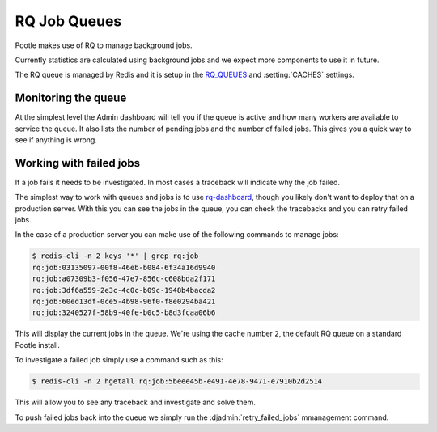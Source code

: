 .. _rq:

RQ Job Queues
=============

Pootle makes use of RQ to manage background jobs.

Currently statistics are calculated using background jobs and we expect more
components to use it in future.

The RQ queue is managed by Redis and it is setup in the `RQ_QUEUES
<https://github.com/ui/django-rq#installation>`_ and :setting:`CACHES`
settings.


Monitoring the queue
--------------------

At the simplest level the Admin dashboard will tell you if the queue is active
and how many workers are available to service the queue.  It also lists the
number of pending jobs and the number of failed jobs.  This gives you a quick
way to see if anything is wrong.


Working with failed jobs
------------------------

If a job fails it needs to be investigated. In most cases a traceback will
indicate why the job failed.

The simplest way to work with queues and jobs is to use `rq-dashboard
<https://github.com/nvie/rq-dashboard>`_, though you likely don't want to
deploy that on a production server.  With this you can see the jobs in the
queue, you can check the tracebacks and you can retry failed jobs.

In the case of a production server you can make use of the following commands
to manage jobs:

.. code-block:: bash

   $ redis-cli -n 2 keys '*' | grep rq:job
   rq:job:03135097-00f8-46eb-b084-6f34a16d9940
   rq:job:a07309b3-f056-47e7-856c-c608bda2f171
   rq:job:3df6a559-2e3c-4c0c-b09c-1948b4bacda2
   rq:job:60ed13df-0ce5-4b98-96f0-f8e0294ba421
   rq:job:3240527f-58b9-40fe-b0c5-b8d3fcaa06b6


This will display the current jobs in the queue. We're using the cache number
``2``, the default RQ queue on a standard Pootle install.

To investigate a failed job simply use a command such as this:

.. code-block:: bash

   $ redis-cli -n 2 hgetall rq:job:5beee45b-e491-4e78-9471-e7910b2d2514 


This will allow you to see any traceback and investigate and solve them.

To push failed jobs back into the queue we simply run the
:djadmin:`retry_failed_jobs` mmanagement command.
